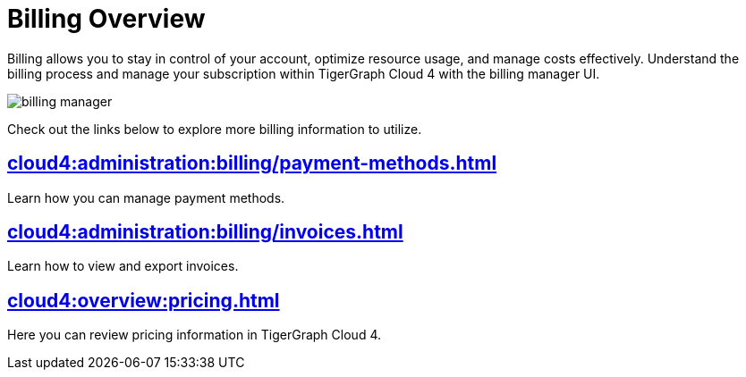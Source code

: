 = Billing Overview
:experimental:

Billing allows you to stay in control of your account, optimize resource usage, and manage costs effectively.
Understand the billing process and manage your subscription within TigerGraph Cloud 4 with the billing manager UI.

image::billing-manager.png[]

Check out the links below to explore more billing information to utilize.

== xref:cloud4:administration:billing/payment-methods.adoc[]

Learn how you can manage payment methods.

== xref:cloud4:administration:billing/invoices.adoc[]

Learn how to view and export invoices.

== xref:cloud4:overview:pricing.adoc[]

Here you can review pricing information in TigerGraph Cloud 4.



